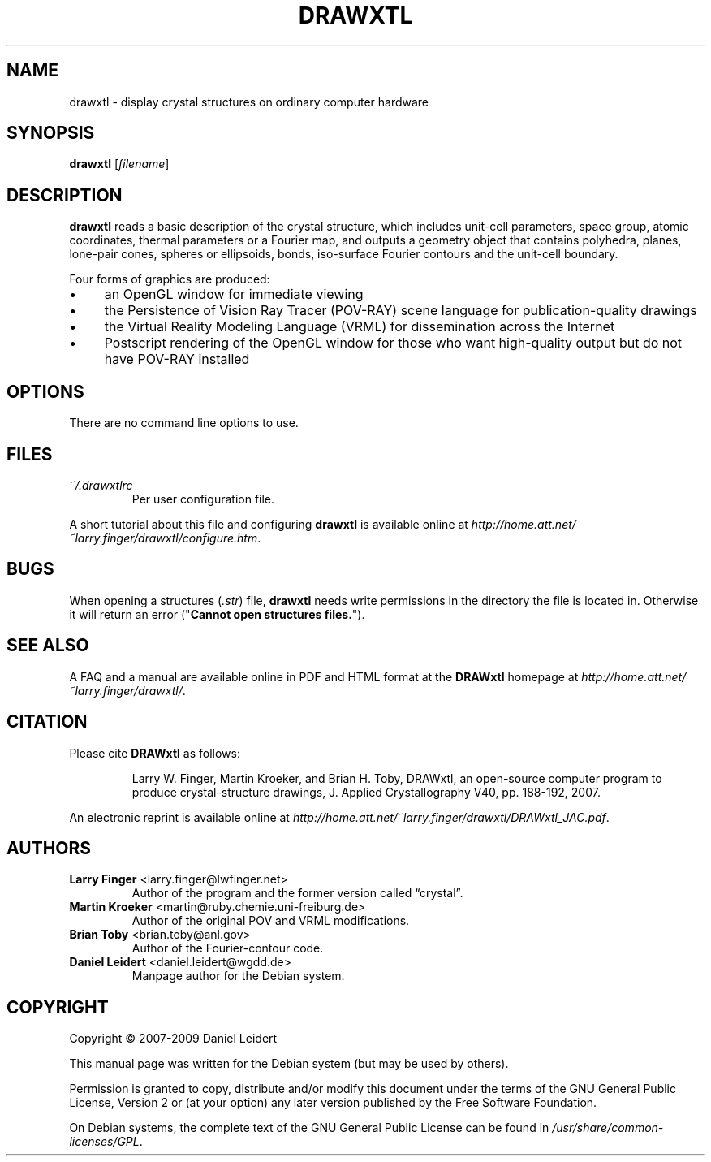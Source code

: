 .TH "DRAWXTL" "1" "2009/09/27" "drawxtl" "DRAWxtl User Manual"

.SH "NAME"
drawxtl \- display crystal structures on ordinary computer hardware

.SH "SYNOPSIS"
.B drawxtl
.RI [ filename ]

.SH "DESCRIPTION"
.B drawxtl
reads a basic description of the crystal structure, which includes unit-cell
parameters, space group, atomic coordinates, thermal parameters or a Fourier
map, and outputs a geometry object that contains polyhedra, planes, lone-pair
cones, spheres or ellipsoids, bonds, iso-surface Fourier contours and the
unit-cell boundary.
.PP
Four forms of graphics are produced:
.IP \(bu 4
an OpenGL window for immediate viewing
.IP \(bu 4
the Persistence of Vision Ray Tracer (POV-RAY) scene language for
publication-quality drawings
.IP \(bu 4
the Virtual Reality Modeling Language (VRML) for dissemination across the
Internet
.IP \(bu 4
Postscript rendering of the OpenGL window for those who want high-quality
output but do not have POV-RAY installed

.SH "OPTIONS"
There are no command line options to use.

.SH "FILES"
.TP
.I ~/\.drawxtlrc
Per user configuration file.
.PP
A short tutorial about this file and configuring \fBdrawxtl\fP is available
online at \fI\%http://home.att.net/~larry.finger/drawxtl/configure.htm\fP.

.SH "BUGS"
When opening a structures (\fI.str\fP) file, \fBdrawxtl\fP needs write
permissions in the directory the file is located in. Otherwise it will
return an error ("\fBCannot open structures files.\fP").

.SH "SEE ALSO"
A FAQ and a manual are available online in PDF and HTML format at the
\fBDRAWxtl\fP homepage at \fI\%http://home.att.net/~larry.finger/drawxtl/\fP.

.SH "CITATION"
Please cite \fBDRAWxtl\fP as follows:
.IP
Larry W. Finger, Martin Kroeker, and Brian H. Toby, DRAWxtl, an open-source
computer program to produce crystal-structure drawings, J. Applied
Crystallography V40, pp. 188-192, 2007.
.PP
An electronic reprint is available online at
\fI\%http://home.att.net/~larry.finger/drawxtl/DRAWxtl_JAC.pdf\fP.

.SH "AUTHORS"
.TP
\fBLarry Finger\fP <\&larry\.finger@lwfinger\.net\&>
Author of the program and the former version called \(lqcrystal\(rq.
.TP
\fBMartin Kroeker\fP <\&martin@ruby\.chemie\.uni\-freiburg\.de\&>
Author of the original POV and VRML modifications.
.TP
\fBBrian Toby\fP <\&brian\.toby@anl\.gov\&>
Author of the Fourier-contour code.
.TP
\fBDaniel Leidert\fP <\&daniel\.leidert@wgdd\.de\&>
Manpage author for the Debian system.

.SH "COPYRIGHT"
Copyright \(co 2007-2009 Daniel Leidert
.PP
This manual page was written for the Debian system (but may be used by
others).
.PP
Permission is granted to copy, distribute and/or modify this document under
the terms of the GNU General Public License, Version 2 or (at your option) any
later version published by the Free Software Foundation.
.PP
On Debian systems, the complete text of the GNU General Public License can be
found in \fI/usr/share/common\-licenses/GPL\fP.
